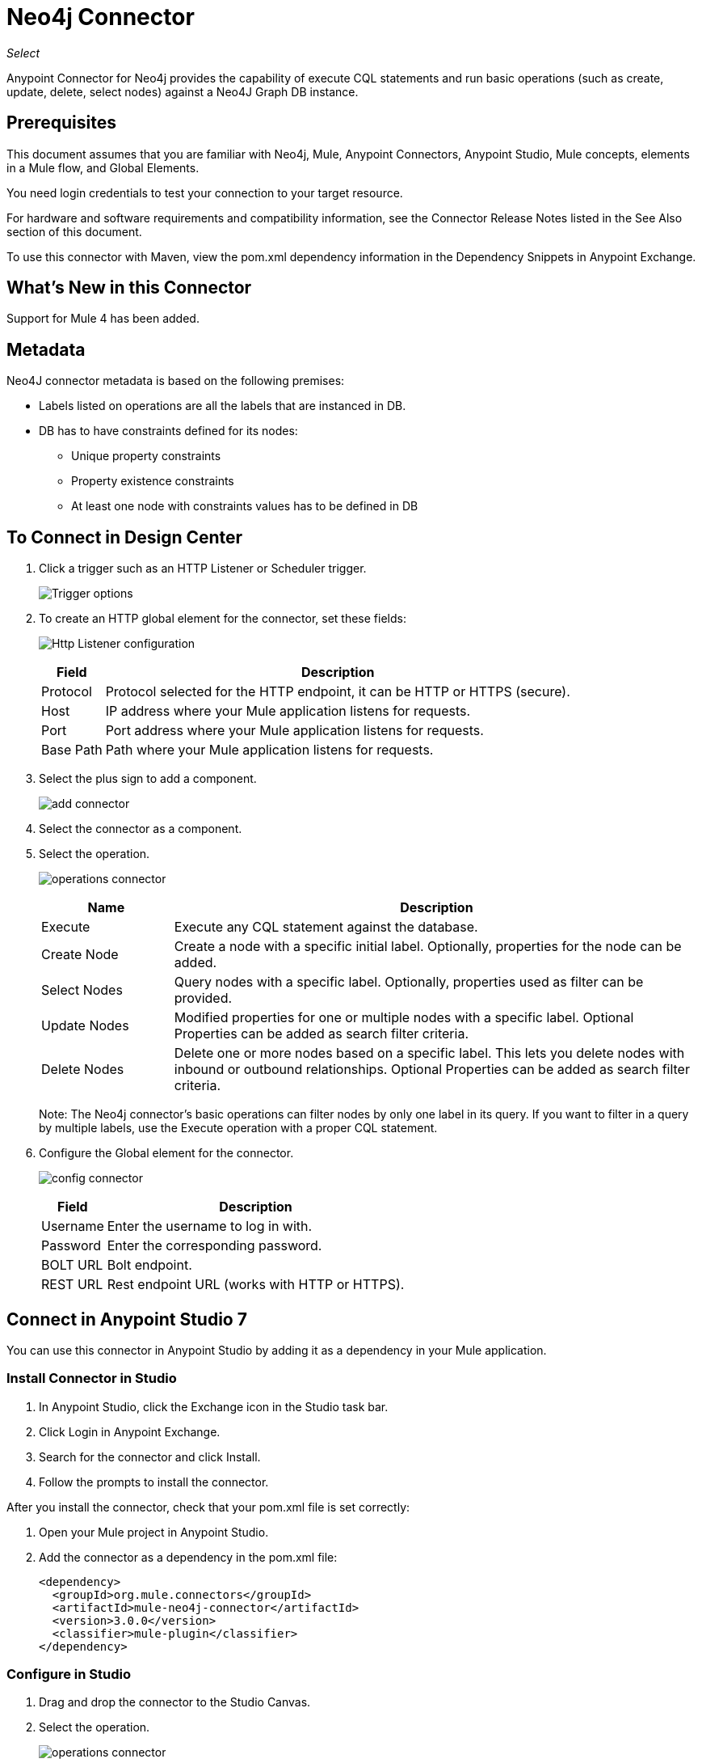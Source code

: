= Neo4j Connector
:keywords: user guide, neo4j, connector
:imagesdir: ./_images

_Select_

Anypoint Connector for Neo4j provides the capability of execute CQL statements and run basic operations (such as create, update, delete, select nodes) against a Neo4J Graph DB instance.

== Prerequisites

This document assumes that you are familiar with Neo4j, Mule, Anypoint Connectors, Anypoint Studio, Mule concepts, elements in a Mule flow, and Global Elements.

You need login credentials to test your connection to your target resource.

For hardware and software requirements and compatibility
information, see the Connector Release Notes listed in the See Also section of this document.

To use this connector with Maven, view the pom.xml dependency information in
the Dependency Snippets in Anypoint Exchange.

== What's New in this Connector

Support for Mule 4 has been added.

[[Metadata]]
== Metadata

Neo4J connector metadata is based on the following premises:

* Labels listed on operations are all the labels that are instanced in DB.
* DB has to have constraints defined for its nodes:
** Unique property constraints
** Property existence constraints
** At least one node with constraints values has to be defined in DB

== To Connect in Design Center

. Click a trigger such as an HTTP Listener or Scheduler trigger.
+
image:neo4j-trigger.png[Trigger options]
+
. To create an HTTP global element for the connector, set these fields:
+
image:neo4j-http-listener.png[Http Listener configuration]
+
[%header%autowidth.spread]
|===
|Field |Description
|Protocol| Protocol selected for the HTTP endpoint, it can be HTTP or HTTPS (secure).
|Host| IP address where your Mule application listens for requests.
|Port| Port address where your Mule application listens for requests.
|Base Path| Path where your Mule application listens for requests.
|===
+
. Select the plus sign to add a component.
+
image:neo4j-plus-sign.png[add connector]
+
. Select the connector as a component.
. Select the operation.
+
image:neo4j-operations.png[operations connector]
+
[%header,cols="20a,80a"]
|===
|Name | Description
|Execute   | Execute any CQL statement against the database.
|Create Node| Create a node with a specific initial label. Optionally, properties for the node can be added.
|Select Nodes| Query nodes with a specific label. Optionally, properties used as filter can be provided.
|Update Nodes| Modified properties for one or multiple nodes with a specific label. Optional Properties can be added as search filter criteria.
|Delete Nodes| Delete one or more nodes based on a specific label. This lets you delete nodes with inbound or outbound relationships. Optional Properties can be added as search filter criteria.
|===
+
Note: The Neo4j connector's basic operations can filter nodes by only one label in its query. If you want to filter in a query by multiple labels, use the Execute operation with a proper CQL statement.
+
. Configure the Global element for the connector.
+
image:neo4j-config-connector.png[config connector]
+
[%header%autowidth.spread]
|===
|Field |Description
|Username |Enter the username to log in with.
|Password |Enter the corresponding password.
|BOLT URL |Bolt endpoint.
|REST URL |Rest endpoint URL (works with HTTP or HTTPS).
|===

== Connect in Anypoint Studio 7

You can use this connector in Anypoint Studio by adding it as a dependency in your Mule application.

=== Install Connector in Studio

. In Anypoint Studio, click the Exchange icon in the Studio task bar.
. Click Login in Anypoint Exchange.
. Search for the connector and click Install.
. Follow the prompts to install the connector.

After you install the connector, check that your pom.xml file is set correctly:

. Open your Mule project in Anypoint Studio.
. Add the connector as a dependency in the pom.xml file:
+
[source,xml,linenums]
----
<dependency>
  <groupId>org.mule.connectors</groupId>
  <artifactId>mule-neo4j-connector</artifactId>
  <version>3.0.0</version>
  <classifier>mule-plugin</classifier>
</dependency>
----

=== Configure in Studio

. Drag and drop the connector to the Studio Canvas.
. Select the operation.
+
image:neo4j-operations-studio.png[operations connector]
+
[%header,cols="20a,80a"]
|===
|Name | Description
|Execute   | Execute any CQL statement against DB.
|Create Node| Create a node with a specific initial label. Optionally, properties for the node can be added.
|Select Nodes| Query nodes with a specific label. Optionally, properties used as filter can be provided.
|Update Nodes| Modified properties for one or multiple nodes with a specific label. Optional Properties can be added as search filter criteria.
|Delete Nodes| Delete one or multiples nodes based on a specific label. This lets you delete nodes with inbound/outbound relationships. Optional Properties can be added as search filter criteria.
|===
+
Note: The Neo4j connector's basic operations can filter nodes by only one label in its query. If you want to filter in a query by multiple labels, use the Execute operation with a proper CQL statement.
+
. Configure the Global element for the connector.
+
image:neo4j-config-studio1.png[config connector]
+
[%header%autowidth.spread]
|===
|Field |Description
|Username |Enter the username to log in with.
|Password |Enter the corresponding password.
|BOLT URL |Bolt endpoint.
|REST URL |Rest endpoint URL (works with HTTP or HTTPS).
|===


== Use Case: Node Basic CRUD

image:neo4j-example-flow.png[Example Flow]

. Create a new Mule Project in Anypoint Studio and set your Neo4j environment properties in `src/main/resources/automation-credentials.properties`.
+
[source,xml,linenums]
----
config.username=<USERNAME>
config.password=<PASSWORD>
config.boltUrl=<BOLT_URL_ENDOPOINT>
config.restUrl=<REST_URL_ENDPOINT>
----
+
. Drag an HTTP connector onto the canvas and configure it with the default values.
. Drag a Transform Message onto the canvas and create a flowVar called params with the following code:
+
[source,dataweave,linenums]
----
%dw 2.0
%output application/json
---
{
	"name":"Tom Hanks",
	"born": 1956
}
----
+
. Drag the Neo4j connector onto the canvas and configure a new global element according to the table below:
+
[%header%autowidth.spread]
|===
|Parameter|Value
|Username|`${neo4j.username}`
|Password|`${neo4j.password}`
|BOLT URL|`${neo4j.boltUrl}`
|REST URL|`${neo4j.restUrl}`
|===
+
[source,xml,linenums]
----
<neo4j:config name="Neo4j_Config" doc:name="Neo4j Config">
	<neo4j:connection username="${config.username}" 
	password="${config.password}" 
	boltUrl="${config.boltUrl}" 
	restUrl="${config.restUrl}" />
	</neo4j:config>
</neo4j:config>
----
+
. In the Properties Editor, configure:
+
[%header%autowidth.spread]
|===
|Parameter|Value
|Display Name | Create node
|Connector Configuration | Neo4j__Basic_Authentication
|Operation | Create node
|Label | Person
|Parameters Reference | `#[payload]`
|===
+
image:neo4j-create-node.png[Create node]
+
Note: Click Test Connection to confirm that Mule can connect with the Neo4j instance. If the connection is successful, click OK to save the configuration. Otherwise, review or correct any invalid parameters and test again.
+
. Drag a Neo4j connector onto the canvas, in the Properties Editor, configure the parameters:
+
[%header]
|===
|Parameter|Value
|Operation | Select nodes
|Label | Person
|===
+
. Drag a Neo4j connector onto the canvas, in the Properties Editor, configure the parameters:
+
[%header]
|===
|Parameter|Value
|Operation | Delete nodes
|Label | Person
|===
+
. Drag an Transform Message onto the canvas.
+
[source,dataweave,linenums]
----
%dw 2.0
%output application/json
---
payload
----
+
. Save the changes and deploy the project as a Mule Application. Open a browser and make a request to the following URL:
+
[source]
----
http://localhost:8081/CRUD
----
+
If the node was successfully created and deleted, information displays in a JSON format:
+
[source,json]
----
{"born":1956,"name":"Tom Hanks"}
----

[use-case-2]
=== Create a node with multiple labels

image:neo4j-create-node-with-multiple-labels.png[Example Flow]

. Create a new Mule Project in Anypoint Studio and set your Neo4j environment properties in `src/main/resources/automation-credentials.properties`.
+
[source,xml,linenums]
----
config.username=<USERNAME>
config.password=<PASSWORD>
config.boltUrl=<BOLT_URL_ENDOPOINT>
config.restUrl=<REST_URL_ENDPOINT>
----
+
. Drag an HTTP connector onto the canvas and configure it with the default values.
. Drag a Transform Message onto the canvas and create two flowVars with the following code:
.. Variable-create
+
[source,dataweave,linenums]
----
%dw 2.0
%output application/json
---
"CREATE (a:ACTOR:PERSON { name:\"Tom Hanks\", born:1956 })"
----
+
.. Variable-select
+
[source,dataweave,linenums]
----
%dw 2.0
%output application/json
---
"MATCH (a:ACTOR:PERSON) RETURN a"
----
+
. Drag the Neo4j connector onto the canvas and configure a new Global Element according to the table below:
+
[%header]
|===
|Parameter|Value
|Username|`${neo4j.username}`
|Password|`${neo4j.password}`
|BOLT URL|`${neo4j.boltUrl}`
|REST URL|`${neo4j.restUrl}`
|===
+
[source,xml,linenums]
----
<neo4j:config name="Neo4j_Config" doc:name="Neo4j Config">
	<neo4j:connection username="${config.username}" 
	password="${config.password}" 
	boltUrl="${config.boltUrl}" 
	restUrl="${config.restUrl}" />
	</neo4j:config>
</neo4j:config>
----
+
. In the Properties Editor, configure:
+
[%header]
|===
|Parameter|Value
|Display Name | Create node (advanced)
|Connector Configuration | Neo4j__Basic_Authentication
|Operation | Execute
|Query | `#[vars.create]`
|Parameters Reference | `#[payload]`
|===
+
image:neo4j-execute-create.png[Create node]
+
Click Test Connection to confirm that Mule can connect with the Neo4j instance. If the connection is successful, click OK to save the configuration. Otherwise, review or correct any invalid parameters and test again.
+
. Drag a Neo4j connector onto the canvas, in the Properties Editor, configure the parameters:
+
[%header]
|===
|Parameter|Value
|Display Name | Select node (Multi-label)
|Operation | Execute
|Query | `#[vars.select]`
|===
+
. Drag a Transform Message onto the canvas.
. Drag a Logger onto the canvas.
. Save the changes and deploy the project as a Mule Application. Open a browser and make a request to the following URL:
+
[source]
----
http://localhost:8081/createNodeMultiLabel
----
+
If the node was successfully created and deleted, information displays in a JSON format:
+
[source,json]
----
[{"a":{"born":1956,"name":"Tom Hanks"}}]
----

== Use Case: XML

[source,xml,linenums]
----
<?xml version="1.0" encoding="UTF-8"?>

<mule xmlns:neo4j="http://www.mulesoft.org/schema/mule/neo4j" 
	xmlns:ee="http://www.mulesoft.org/schema/mule/ee/core"
	xmlns:http="http://www.mulesoft.org/schema/mule/http"
	xmlns="http://www.mulesoft.org/schema/mule/core" 
	xmlns:doc="http://www.mulesoft.org/schema/mule/documentation" 
	xmlns:xsi="http://www.w3.org/2001/XMLSchema-instance" 
	xsi:schemaLocation="http://www.mulesoft.org/schema/mule/core 
	http://www.mulesoft.org/schema/mule/core/current/mule.xsd
	http://www.mulesoft.org/schema/mule/http 
	http://www.mulesoft.org/schema/mule/http/current/mule-http.xsd
	http://www.mulesoft.org/schema/mule/ee/core 
	http://www.mulesoft.org/schema/mule/ee/core/current/mule-ee.xsd
	http://www.mulesoft.org/schema/mule/neo4j 
	http://www.mulesoft.org/schema/mule/neo4j/current/mule-neo4j.xsd">
	<http:listener-config name="HTTP_Listener_config" 
	doc:name="HTTP Listener config" basePath="/" >
		<http:listener-connection host="0.0.0.0" port="8081" />
	</http:listener-config>
	<neo4j:config name="Neo4j_Config" doc:name="Neo4j Config">
		<neo4j:connection username="${config.username}"
		 password="${config.password}" boltUrl="${config.boltUrl}" 
		 restUrl="${config.restUrl}" />
	</neo4j:config>
	<flow name="CRUD" >
		<http:listener doc:name="Listener"
		 config-ref="HTTP_Listener_config" path="/CRUD"/>
		<ee:transform doc:name="Transform Message" >
			<ee:message >
				<ee:set-payload ><![CDATA[%dw 2.0
output application/json
---
{
	"name":"Tom Hanks",
	"born": "1956"
}]]></ee:set-payload>
			</ee:message>
		</ee:transform>
		<neo4j:create-node label="Person" doc:name="Create node"
		 config-ref="Neo4j_Config" input="#[payload]"/>
		<neo4j:select-nodes label="Person" doc:name="Select nodes" 
		 config-ref="Neo4j_Config" input="#[payload]"/>
		<neo4j:delete-nodes label="Person" doc:name="Delete nodes" 
		 config-ref="Neo4j_Config" parameters="#[payload]"/>
		<ee:transform doc:name="Transform Message">
			<ee:message >
				<ee:set-payload ><![CDATA[%dw 2.0
output application/json
---
payload]]></ee:set-payload>
			</ee:message>
		</ee:transform>
	</flow>
	<flow name="createNodeWithMultiLabels">
		<http:listener doc:name="Listener" 
		config-ref="HTTP_Listener_config" 
		path="/createNodeMultiLabel"/>
		<ee:transform doc:name="Transform Message">
			<ee:message >
				<ee:set-payload ><![CDATA[%dw 2.0
output application/java
---
{

}]]></ee:set-payload>
			</ee:message>
			<ee:variables >
				<ee:set-variable variableName="select" ><![CDATA[%dw 2.0
output application/json
---
"MATCH (a:ACTOR:PERSON) RETURN a"]]></ee:set-variable>
				<ee:set-variable variableName="create" ><![CDATA[%dw 2.0
output application/json
---
"CREATE (a:ACTOR:PERSON { name:\"Tom Hanks\", born:1956 })"]]></ee:set-variable>
			</ee:variables>
		</ee:transform>
		<neo4j:execute doc:name="Create node (advanced)" config-ref="Neo4j_Config" input="#[payload]">
			<neo4j:query ><![CDATA[#[vars.create]]]></neo4j:query>
		</neo4j:execute>
		<neo4j:execute doc:name="Select node (Multi-label)"  config-ref="Neo4j_Config">
			<neo4j:query ><![CDATA[#[vars.select]]]></neo4j:query>
		</neo4j:execute>
		<ee:transform doc:name="Transform Message">
			<ee:message >
				<ee:set-payload ><![CDATA[%dw 2.0
output application/json
---
payload]]></ee:set-payload>
			</ee:message>
		</ee:transform>
	</flow>
</mule>
----


== See Also

* link:/release-notes/neo4j-connector-release-notes[Neo4j Connector Release Notes].
* link:/connectors/neo4j-connector-reference[Neo4j Connector Reference].
* https://forums.mulesoft.com[MuleSoft Forum].
* https://support.mulesoft.com[Contact MuleSoft Support].
